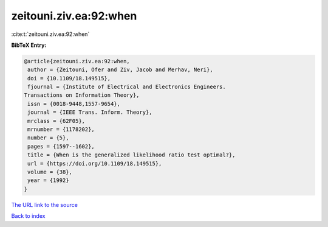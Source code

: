 zeitouni.ziv.ea:92:when
=======================

:cite:t:`zeitouni.ziv.ea:92:when`

**BibTeX Entry:**

.. code-block:: bibtex

   @article{zeitouni.ziv.ea:92:when,
    author = {Zeitouni, Ofer and Ziv, Jacob and Merhav, Neri},
    doi = {10.1109/18.149515},
    fjournal = {Institute of Electrical and Electronics Engineers.
   Transactions on Information Theory},
    issn = {0018-9448,1557-9654},
    journal = {IEEE Trans. Inform. Theory},
    mrclass = {62F05},
    mrnumber = {1178202},
    number = {5},
    pages = {1597--1602},
    title = {When is the generalized likelihood ratio test optimal?},
    url = {https://doi.org/10.1109/18.149515},
    volume = {38},
    year = {1992}
   }
`The URL link to the source <ttps://doi.org/10.1109/18.149515}>`_


`Back to index <../By-Cite-Keys.html>`_
